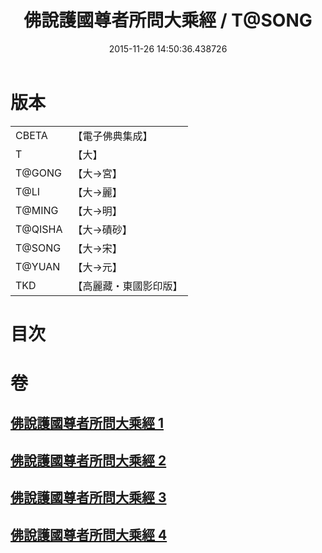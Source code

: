 #+TITLE: 佛說護國尊者所問大乘經 / T@SONG
#+DATE: 2015-11-26 14:50:36.438726
* 版本
 |     CBETA|【電子佛典集成】|
 |         T|【大】     |
 |    T@GONG|【大→宮】   |
 |      T@LI|【大→麗】   |
 |    T@MING|【大→明】   |
 |   T@QISHA|【大→磧砂】  |
 |    T@SONG|【大→宋】   |
 |    T@YUAN|【大→元】   |
 |       TKD|【高麗藏・東國影印版】|

* 目次
* 卷
** [[file:KR6f0013_001.txt][佛說護國尊者所問大乘經 1]]
** [[file:KR6f0013_002.txt][佛說護國尊者所問大乘經 2]]
** [[file:KR6f0013_003.txt][佛說護國尊者所問大乘經 3]]
** [[file:KR6f0013_004.txt][佛說護國尊者所問大乘經 4]]
